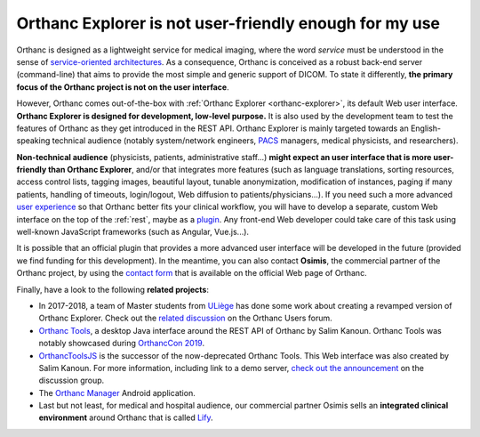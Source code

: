 .. _improving-interface:

Orthanc Explorer is not user-friendly enough for my use
=======================================================

Orthanc is designed as a lightweight service for medical imaging,
where the word *service* must be understood in the sense of
`service-oriented architectures
<https://en.wikipedia.org/wiki/Service-oriented_architecture>`__.  As
a consequence, Orthanc is conceived as a robust back-end server
(command-line) that aims to provide the most simple and generic
support of DICOM. To state it differently, **the primary focus of the
Orthanc project is not on the user interface**.

However, Orthanc comes out-of-the-box with :ref:`Orthanc Explorer
<orthanc-explorer>`, its default Web user interface. **Orthanc
Explorer is designed for development, low-level purpose.** It is
also used by the development team to test the features of Orthanc as
they get introduced in the REST API. Orthanc Explorer is mainly
targeted towards an English-speaking technical audience (notably
system/network engineers, `PACS
<https://en.wikipedia.org/wiki/Picture_archiving_and_communication_system>`__
managers, medical physicists, and researchers).

**Non-technical audience** (physicists, patients, administrative
staff...) **might expect an user interface that is more user-friendly
than Orthanc Explorer**, and/or that integrates more features (such as
language translations, sorting resources, access control lists,
tagging images, beautiful layout, tunable anonymization, modification
of instances, paging if many patients, handling of timeouts,
login/logout, Web diffusion to patients/physicians...). If you need
such a more advanced `user experience
<https://en.wikipedia.org/wiki/User_experience>`__ so that Orthanc
better fits your clinical workflow, you will have to develop a
separate, custom Web interface on the top of the :ref:`rest`, maybe as
a `plugin
<https://github.com/jodogne/OrthancContributed/tree/master/Plugins>`__. Any
front-end Web developer could take care of this task using well-known
JavaScript frameworks (such as Angular, Vue.js...).

It is possible that an official plugin that provides a more advanced
user interface will be developed in the future (provided we find
funding for this development). In the meantime, you can also contact
**Osimis**, the commercial partner of the Orthanc project, by using
the `contact form <https://www.orthanc-server.com/orthanc-pro.php>`_
that is available on the official Web page of Orthanc.

Finally, have a look to the following **related projects**:

* In 2017-2018, a team of Master students from `ULiège
  <https://www.uliege.be/>`__ has done some work about creating a
  revamped version of Orthanc Explorer. Check out the `related
  discussion
  <https://groups.google.com/d/msg/orthanc-users/oOyKTmfs-J0/B6eyBJcvCAAJ>`__
  on the Orthanc Users forum.

* `Orthanc Tools <https://github.com/salimkanoun/Orthanc_Tools>`__, a
  desktop Java interface around the REST API of Orthanc by Salim
  Kanoun. Orthanc Tools was notably showcased during `OrthancCon 2019
  <https://www.orthanc-server.com/static.php?page=conference-schedule>`__.
  
* `OrthancToolsJS <https://github.com/salimkanoun/Orthanc-Tools-JS>`__
  is the successor of the now-deprecated Orthanc Tools. This Web
  interface was also created by Salim Kanoun. For more information,
  including link to a demo server, `check out the announcement
  <https://groups.google.com/forum/?utm_medium=email&utm_source=footer#!msg/orthanc-users/L1BqXbD900E/CB8wOnQ_AwAJ>`__
  on the discussion group.

* The `Orthanc Manager <https://github.com/id-05/OrthancManager>`__
  Android application.

* Last but not least, for medical and hospital audience, our
  commercial partner Osimis sells an **integrated clinical
  environment** around Orthanc that is called `Lify
  <https://lify.io/>`__.
